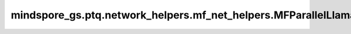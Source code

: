 mindspore_gs.ptq.network_helpers.mf_net_helpers.MFParallelLlama2Helper
====================================================================================================

.. py:class:: mindspore_gs.ptq.network_helpers.mf_net_helpers.MFParallelLlama2Helper(config: MindFormerConfig = None)

    从 `NetworkHelper` 类派生，用于MindFormers框架ParallelLlamaForCasualLM网络的工具类。

    参数：
        - **config** (MindFormerConfig) - 一个 `MindFormerConfig` 对象，表示对应网络的配置项。

    异常：
        - **TypeError** - `config` 数据类型不是 `MindFormerConfig`。

    .. py:method:: analysis_decoder_groups(self, network: ParallelLlamaForCausalLM)

        分析网络中decoder组的信息。

        参数：
            - **network** (ParallelLlamaForCausalLM) - 要分析decoder组信息的网络。

    .. py:method:: assemble_inputs(input_ids: np.ndarray, **kwargs)

        根据输入的tokens，编译网络推理所需的输入。

        参数：
            - **input_ids** (numpy.ndarray) - 输入的tokens。
            - **kwargs** (Dict) - 用于子类可扩展入参。

        返回：
            一个 `mindspore.Tensor` 的列表，表示用于网络推理的输入。

    .. py:method:: create_network(self)

        创建ParallelLlamaForCasualLM网络。

        返回：
            ParallelLlamaForCasualLM类型的网络。

    .. py:method:: get_decoder_layers(self, network: ParallelLlamaForCausalLM)

        获取网络的decoder层。

        参数：
            - **network** (ParallelLlamaForCausalLM) - 要获取decoder层的网络。

        返回：
            一个元组(cell_name, 'cell')的列表，表示获取到的decoder层及其名称。

    .. py:method:: get_pre_layer(self, linear_name: str)

        通过当前linear层的名称，获取前一层的信息。

        参数：
            - **linear_name** (str) - linear层名称。

        返回：
            一个字典，表示获取到的前一层layer的信息，包含了layer名称、layer和类型。

    .. py:method:: get_spec(self, name: str)

        获取网络的规格，比如batch_size、seq_length等。

        参数：
            - **name** (str) - 要获取的规格名称。

        返回：
            一个对象，表示获取到的网络规格。
